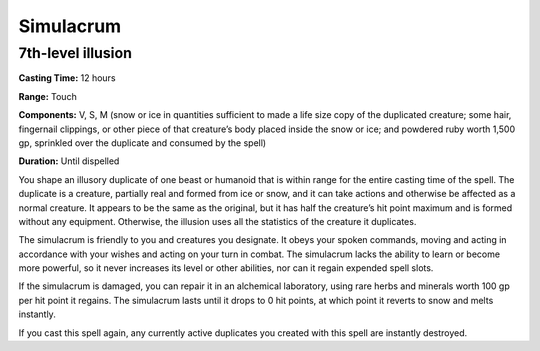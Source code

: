 
Simulacrum
----------

7th-level illusion
^^^^^^^^^^^^^^^^^^

**Casting Time:** 12 hours

**Range:** Touch

**Components:** V, S, M (snow or ice in quantities sufficient to made a
life size copy of the duplicated creature; some hair, fingernail
clippings, or other piece of that creature’s body placed inside the snow
or ice; and powdered ruby worth 1,500 gp, sprinkled over the duplicate
and consumed by the spell)

**Duration:** Until dispelled

You shape an illusory duplicate of one beast or humanoid that is within
range for the entire casting time of the spell. The duplicate is a
creature, partially real and formed from ice or snow, and it can take
actions and otherwise be affected as a normal creature. It appears to be
the same as the original, but it has half the creature’s hit point
maximum and is formed without any equipment. Otherwise, the illusion
uses all the statistics of the creature it duplicates.

The simulacrum is friendly to you and creatures you designate. It obeys
your spoken commands, moving and acting in accordance with your wishes
and acting on your turn in combat. The simulacrum lacks the ability to
learn or become more powerful, so it never increases its level or other
abilities, nor can it regain expended spell slots.

If the simulacrum is damaged, you can repair it in an alchemical
laboratory, using rare herbs and minerals worth 100 gp per hit point it
regains. The simulacrum lasts until it drops to 0 hit points, at which
point it reverts to snow and melts instantly.

If you cast this spell again, any currently active duplicates you
created with this spell are instantly destroyed.
